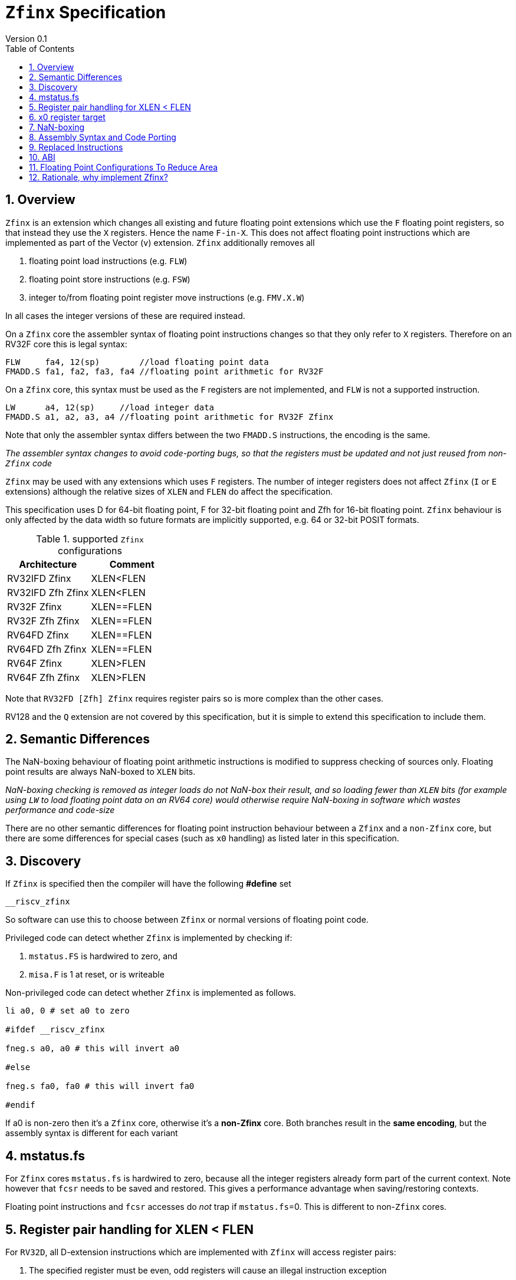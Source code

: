 
[[Title]]
= `Zfinx` Specification
Version 0.1
:doctype: book
:encoding: utf-8
:lang: en
:toc: left
:toclevels: 4
:numbered:
:xrefstyle: short
:le: &#8804;
:rarr: &#8658;

[[Heading]]
== Overview

`Zfinx` is an extension which changes all existing and future floating point extensions which use the `F` floating point registers, so that instead they use the `X` registers. Hence the name `F-in-X`. This does not affect floating point instructions which are implemented as part of the Vector (`v`) extension. `Zfinx` additionally removes all

. floating point load instructions (e.g. `FLW`)
. floating point store instructions (e.g. `FSW`)
. integer to/from floating point register move instructions (e.g. `FMV.X.W`)

In all cases the integer versions of these are required instead.

On a `Zfinx` core the assembler syntax of floating point instructions changes so that they only refer to `X` registers. Therefore on an RV32F core this is legal syntax:

[source,sourceCode,text]
----
FLW     fa4, 12(sp)        //load floating point data
FMADD.S fa1, fa2, fa3, fa4 //floating point arithmetic for RV32F
----

On a `Zfinx` core, this syntax must be used as the `F` registers are not implemented, and `FLW` is not a supported instruction.

[source,sourceCode,text]
----
LW      a4, 12(sp)     //load integer data
FMADD.S a1, a2, a3, a4 //floating point arithmetic for RV32F Zfinx
----

Note that only the assembler syntax differs between the two `FMADD.S` instructions, the encoding is the same.

_The assembler syntax changes to avoid code-porting bugs, so that the registers must be updated and not just reused from non-`Zfinx` code_

`Zfinx` may be used with any extensions which uses `F` registers. The number of integer registers does not affect `Zfinx` (`I` or `E` extensions)
although the relative sizes of `XLEN` and `FLEN` do affect the specification.

This specification uses D for 64-bit floating point, F for 32-bit floating point and Zfh for 16-bit floating point.  `Zfinx` behaviour is only affected by the data width so future
formats are implicitly supported, e.g. 64 or 32-bit POSIT formats.

[suported-configurations]
.supported `Zfinx` configurations
[width=100%,options="header",]
|================================================================
|Architecture       |Comment
|RV32IFD Zfinx      |XLEN<FLEN
|RV32IFD Zfh Zfinx  |XLEN<FLEN
|RV32F Zfinx        |XLEN==FLEN
|RV32F Zfh Zfinx    |XLEN==FLEN
|RV64FD Zfinx       |XLEN==FLEN
|RV64FD Zfh Zfinx   |XLEN==FLEN
|RV64F Zfinx        |XLEN>FLEN
|RV64F Zfh Zfinx    |XLEN>FLEN
|================================================================

Note that `RV32FD [Zfh] Zfinx` requires register pairs so is more complex than the other cases.

RV128 and the `Q` extension are not covered by this specification, but it is simple to extend this specification to include them.

[[semantics]]
== Semantic Differences

The NaN-boxing behaviour of floating point arithmetic instructions is modified to suppress checking of sources only. Floating point results are always NaN-boxed to `XLEN` bits.

_NaN-boxing checking is removed as integer loads do not NaN-box their result, and so loading fewer than `XLEN` bits (for example using `LW` to load floating point data on an RV64 core) would otherwise require NaN-boxing in software which wastes performance and code-size_

There are no other semantic differences for floating point instruction behaviour between a `Zfinx` and a `non-Zfinx` core, but there are some differences for special cases (such as `x0` handling) as listed later in this specification.

[[Heading]]
== Discovery

If `Zfinx` is specified then the compiler will have the following *#define* set

`__riscv_zfinx`

So software can use this to choose between `Zfinx` or normal versions of floating point code.

Privileged code can detect whether `Zfinx` is implemented by checking if:

. `mstatus.FS` is hardwired to zero, and

. `misa.F` is 1 at reset, or is writeable


Non-privileged code can detect whether `Zfinx` is implemented as follows.

[source,sourceCode,text]
----

li a0, 0 # set a0 to zero

#ifdef __riscv_zfinx

fneg.s a0, a0 # this will invert a0

#else

fneg.s fa0, fa0 # this will invert fa0

#endif

----


If a0 is non-zero then it’s a `Zfinx` core, otherwise it’s a *non-Zfinx* core. Both branches result in the *same encoding*, but the assembly syntax is different for each variant

[[mstatus.fs]]
== mstatus.fs

For `Zfinx` cores `mstatus.fs` is hardwired to zero, because all the integer registers already form part of the current context. Note however that `fcsr` needs to be saved and restored. This gives a performance advantage when saving/restoring contexts.

Floating point instructions and `fcsr` accesses do _not_ trap if `mstatus.fs`=0. This is different to non-`Zfinx` cores.

[[rv32fd-zfh-zfinx-register-pair-handling]]
== Register pair handling for XLEN < FLEN

For `RV32D`, all D-extension instructions which are implemented with `Zfinx` will access register pairs:

. The specified register must be even, odd registers will cause an illegal instruction exception
. Even registers will cause an even/odd pair to be accessed
.. Accessing Xn will cause the {Xn+1, Xn} pair to be accessed. For example if n = 2
... X2 is the least significant half (bits [31:0]) for little endian mode
... X3 the most significant half (bits [63:32]) for little endian mode
.. For big endian mode the register mapping is reversed, so X2 is the most significant half, and X3 is the least significant half.
. X0 has special handling
.. Reading {X1, X0} will read all zeros
.. Writing {X1, X0} will discard the entire result, it will not write to X1

The register pairs are _only_ used by the floating point arithmetic instructions. All integer loads and stores will only access `XLEN` bits, not `FLEN`.

[Note]

. *Zp64* from the P-extension specifies consistent register pair handling.
. Big endian mode is enabled in M-mode if `mstatus.MBE`=1, in S-mode if `mstatus.SBE`=1, or in U-mode if `mstatus.UBE`=1


[[x0-register-target]]
== x0 register target

If a floating point instruction targets x0 then it will still execute, and will set any required flags in `fcsr`. It will not write to a target register. This matches the non-`Zfinx` behaviour for

`fcvt.w.s x0, f0`

If the floating point source is invalid then it will set the `fflags.NV` bit, regardless of whether `Zfinx` is implemented. The target register is not written as it is x0.

If `fcsr.RM` is in an illegal state then floating point instruction behaviour is the same whether the target register is x0 is not, i.e. targetting x0 doesn't disable any execution side effects.

In the case of `RV32D Zfinx`, register pairs are used. See above for x0 handling.

[[nan-boxing]]
== NaN-boxing

For `Zfinx` the NaN-boxing is limited to `XLEN` bits, not `FLEN` bits. Therefore a `FADD.S` executed on an `RV64D` core will write a 64-bit value (the MSH will be all 1’s). On an `RV32D Zfinx` core it will write a 32-bit register, i.e. a single X register only. This means there is semantic difference between these code sequences:

[source,sourceCode,text]
----
#ifdef __riscv_zfinx

fadd.s x2, x3, x4 # only write x2 (32-bits), x3 is not written

#else

fadd.s f2, f3, f4 # NaN-box 64-bit f2 register to 64-bits

#endif
----

NaN-box generation is supported by `Zfinx` implementations. NaN-box checking is not supported by scalar floating point instructions. For example for `RV64F`:

[source,sourceCode,text]
----
#ifdef __riscv_zfinx

lw[u] x1, 0(sp)   # load 32-bits into x1 and sign / zero extend upper 32-bits
fadd.s x1, x1, x1 # use x1 but do not check source is Nan-boxed, NaN-box output

#else

flw.s  f1, 0(sp)  # load 32-bits into f1 and NaN-box to 64-bits (set upper 32-bits to 0xFFFFFFFF)
fadd.s f2, f1, f1 # check f1 is NaN-boxed, NaN-box output

#endif
----

Floating point loads are not supported on `Zfinx` cores so x1 is not NaN-boxed in the example above, therefore the `FADD.S` instruction does _not_ check the input for NaN-boxing.
The result of `FADD.S` _is_ NaN-boxed, which means setting the upper half of the output register to all 1's.

The table shows the effect of writing each possible width of value to the register file for all supported combinations. Note that Verilog syntax is used in the final column.

[nan-boxing]
.NaN-boxing for supports configurations
[width=100%,options="header",]
|=======================================================================
|XLEN |Width of write to Xreg from FP instruction |Value written to Xreg
|64 |16 |{48{1’b1}, result[15:0]}
|32 |16 |{16{1’b1}, result[15:0]}
|64 |32 |{32{1’b1}, result[31:0]}
|32 |32 |result[31:0]
|64 |64 |result[63:0]
3+|Little endian
|32 |64 a|
EvenXreg: result[31:0]

Odd Xreg: result[63:32]

special handling Xreg={0, 1}

3+|Big endian
|32 |64 a|
Odd Xreg: result[31:0]

EvenXreg: result[63:32]

special handling Xreg={0, 1}

|=======================================================================

Therefore, for example, if an `FADD.S` instruction is issued on an `RV64F` core then the upper 32-bits will be set to one in the target integer register, or an `FADD.H` (floating point add half-word) instruction will set the upper 48-bits to one.

[[assembly-syntax-and-code-porting]]
== Assembly Syntax and Code Porting

Any references to `F` registers, or removed instructions will cause assembler errors.

For example, the encoding for

`FMADD.S <1>, <2>, <3>, <4>`

will disassemble and execute as

`FMADD.S f1, f2, f3, f4`

on a non-`Zfinx` core, or

`FMADD.S x1, x2, x3, x4`

on a `Zfinx` core.


_We considered allowing pseudo-instructions for the deleted instructions for easier code porting. For example allowing FLW to be a pseudo-instruction for LW, but decided not to. Because the register specifiers must change to integer registers, it makes sense to also remove the use of FLW etc. In this way the user is forced to rewrite their code for a `Zfinx` core, reducing the chance of undiscovered porting bugs. This only affects assembly code, high level language code is unaffected as the compiler will target the correct architecture._

[[replaced-instructions]]
== Replaced Instructions

All floating point loads, stores and floating point to integer moves are removed on a `Zfinx` core. The following three tables give suggested replacements.

[load-replacements]
.replacements for floating point load instructions
[width=100%,options="header",]
|=========================================================================================================================
|*Instruction* |*RV32F Zfh Zfinx*|*RV32D Zfh Zfinx*|*RV64F Zfh Zfinx*|*RV64D Zfh Zfinx*|*RV32F Zfinx*|*RV32D Zfinx*|*RV64F Zfinx*|*RV64D Zfinx*

|*loads* 8+|*suggested replacement instructions*

|FLD **f**rd, offset(xrs1) |_reserved_|LW,LW 2+|LD |_reserved_|LW, LW 2+|LD
|FLW **f**rd, offset(xrs1) 2+|LW 2+|LW[U] and NaN-box in software 2+|LW 2+|LW[U] and NaN-box in software
|FLH **f**rd, offset(xrs1) 4+|LH[U] and NaN-box in software 4+| _reserved_

|C.FLD **f**rd’, offset(xrs1’) |_reserved_|[C.]LW,[C.]LW 2+|[C.]LD |_reserved_|[C.]LW,[C.]LW 2+|[C.]LD
|C.FLDSP **f**rd, uimm(x2) |_reserved_|C.LWSP,C.LWSP 2+|C.LDSP |_reserved_|C.LWSP,C.LWSP 2+|C.LDSP

|C.FLW **f**rd, offset(xrs1) 2+|C.LW 2+|C.LW and NaN-box in software 2+|C.LW 2+|C.LW and NaN-box in software
|C.FLWSP **f**rd, uimm(x2)   2+|C.LWSP 2+|C.LWSP and NaN-box in software 2+|C.LWSP 2+|C.LWSP and NaN-box in software
|=========================================================================================================================

[store-replacements]
.replacements for floating point store instructions
[width=100%,options="header",]
|=========================================================================================================================
|*Instruction* |*RV32F Zfh Zfinx*|*RV32D Zfh Zfinx*|*RV64F Zfh Zfinx*|*RV64D Zfh Zfinx*|*RV32F Zfinx*|*RV32D Zfinx*|*RV64F Zfinx*|*RV64D Zfinx*

|*stores* 8+|*suggested replacement instructions*

|FSD **f**rd, offset(xrs1) |_reserved_|SW,SW 2+|SD |_reserved_|SW, SW 2+|SD
|FSW **f**rd, offset(xrs1) 8+|SW
|FSH **f**rd, offset(xrs1) 4+|SH 4+|_reserved_

|C.FSD **f**rd’, offset(xrs1’) |_reserved_|[C.]SW,[C.]SW 2+|[C.]SD |_reserved_|[C.]SW,[C.]SW 2+|[C.]SD
|C.FSDSP **f**rd, uimm(x2) |_reserved_|C.SWSP,C.SWSP 2+|C.SDSP |_reserved_|C.SWSP,C.SWSP 2+|C.SDSP
|C.FSW **f**rd, offset(xrs1) 8+|C.SW
|C.FSWSP **f**rd, uimm(x2)   8+|C.SWSP

|=========================================================================================================================

[move-replacements]
.replacements for floating point move instructions
[width=100%,options="header",]
|=========================================================================================================================
|*Instruction* |*RV32F Zfh Zfinx*|*RV32D Zfh Zfinx*|*RV64F Zfh Zfinx*|*RV64D Zfh Zfinx*|*RV32F Zfinx*|*RV32D Zfinx*|*RV64F Zfinx*|*RV64D Zfinx*

|*moves* 8+|*suggested replacement instructions*

|FMV.X.D xrd, **f**rs1 |_reserved_| MV,MV | _reserved_ | MV|_reserved_| MV,MV | _reserved_ | MV
|FMV.D.X **f**rd, xrs1 |_reserved_| MV,MV | _reserved_ | MV|_reserved_| MV,MV | _reserved_ | MV

|FMV.X.W xrd, **f**rs1 2+|MV 2+|MV and sign extend in software 2+|MV 2+|MV and sign extend in software
|FMV.W.X **f**rd, xrs1 2+|MV 2+|MV and NaN-box in software 2+|MV 2+|MV and NaN-box in software

|FMV.X.H xrd, **f**rs1 4+|MV and sign extend in software 4+| _reserved_
|FMV.H.X **f**rd, xrs1 4+|MV and NaN-box in software 4+| _reserved_

|=========================================================================================================================

Notes:

. Where a floating point load loads fewer than `XLEN` bits then software NaN-boxing in software is required to get the same semantics as a non-`Zfinx` core
. Where a floating point move moves fewer than `XLEN` bits then either sign extension (if the target is an `X` register) or NaN-boxing (if the target is an `F` register) is required in software to get the same semantics


The B-extension is useful for sign extending and NaN-boxing.

To sign-extend using the B-extension:

`FMV.X.H rd, rs1`

is replaced by

`SEXT.H rd, rs1`

Without the B-extension two instructions are required: shift left 16 places, then arithmetic shift right 16 places.

NaN boxing in software is more involved, as the upper part of the register must be set to 1. The B-extension is also helpful in this case.

`FMV.H.X a0, a1`

is replaced by

`C.ADDI a2, zero, -1`

`PACK a0, a1, a2`

[[abi]]
== ABI

For details of the current calling conventions see:

https://github.com/riscv/riscv-elf-psabi-doc/blob/master/riscv-elf.md[_https://github.com/riscv/riscv-elf-psabi-doc/blob/master/riscv-elf.md_]

The ABI when using `Zfinx` must be one of the the standard integer calling conventions as listed below:

- ilp32e
- ilp32
- lp64

[[fp_configs]]
== Floating Point Configurations To Reduce Area

To reduce the area overhead of FPU hardware new configurations will make the `F[N]MADD.\*, F[N]MSUB.*` and `FDIV.\*, FSQRT.*`` instructions optional in hardware. This then gives the choice of implementing them in software instead by:

. Taking an illegal instruction trap, and calling the required software routine in the trap handler. This requires that the opcodes are not reallocated and gives binary compatibility between cores with/without hardware support for `F[N]MADD.\*, F[N]MSUB.*` and `FDIV.\*, FSQRT.*`, but is lower performance than option 2

. Use the GCC options below so that a software library is used to execute them

This argument already exists for RISCV

`gcc -mno-fdiv`

This argument exists for other architectures (e.g. MIPs) but not for RISCV, so it needs to be added

`gcc -mno-fused-madd`

To achieve this we break all current and future floating point extensions into three parts: `Zf*base`, `Zfma` and `Zfdiv`. `Zfinx` is orthogonal, and so is an additional modifier to these as described below.

[cols=",",options="header",]
|============================================================
|Options, all start with *Zf* |Meaning
|Zfhbase |Support half precision base instructions
|Zffbase |Support single precision base instructions
|Zfdbase |Support double precision base instructions
|Zfqbase |Support quad precision base instructions
|Zfldstmv|Support load,store and integer to/from FP move for all FP extensions
|Zfma    |Support multiply-add for all FP extensions
|Zfdiv   |Support div/sqrt for all FP extensions
|Zfinx   |Share the integer register file for all FP extensions
|============================================================

So the `Zfldstmv`, `Zfma`, `Zfdiv`, `Zfinx` options apply to all floating point extensions, including future ones. This keeps the support regular across the different options.

Therefore `RV32FD Zfh Zfinx` can also be expressed as:

`rv32_Zfhbase_Zffbase_Zfdbase_Zfma_Zfdiv_Zfinx`

Also `RV32FD Zfh` can be expressed as:

`rv32_Zfhbase_Zffbase_Zfdbase_Zfldstmv_Zfma_Zfdiv`

The options are designed to be additive, none of them remove instructions.


[[rationale]]
== Rationale, why implement Zfinx?

Small embedded cores which need to implement floating point extensions have some options:

.  Use software emulation of floating point instructions, so don't implement a hardware FPU which gives minimum core area

..  The floating point library can be large, and expensive in terms of ROM or flash storage, costing power and energy consumption

..  The performance of this solution is very low

.  Low core area floating point implementations

..  Share the integer registers for floating point instructions (`Zfinx`)

...  Will cause more register spills/fills than having a separate register file, but the effect of this is application dependant

...  No need for special instructions such as load and stores to access floating point registers, and moves between integer and floating point registers

..  There are still performance/area tradeoffs to make for the FPU design itself

... e.g. pipelined versus iterative

..  Optionally remove multiply-add instructions to save area in the FPU and a register file read port

.. Optionally remove divide/square root instructions to to save area in the FPU

. Dedicated FPU registers, and higher performance FPU implementations use the most area

.. Separate floating point registers allow fewer register spills/fills, and can also be used for integer code to prevent spilling to memory

.. There are the same performance/area tradeoffs for the FPU design

`Zfinx` is implemented to allow core area reduction as the area of the `F` register file is significant, for example:

. `RV32IF Zfinx` saves 1/2 the register file state compared to `RV32IF`
. `RV32EF Zfinx` saves 2/3 the register file state compared to `RV32EF`

Therefore `Zfinx` should allow for small embedded cores to support floating point with

. Minimal area increase
. Similar context switch time as an integer only core
.. there are no `F` registers to save/restore
. Reduced code size by removing the floating point library
